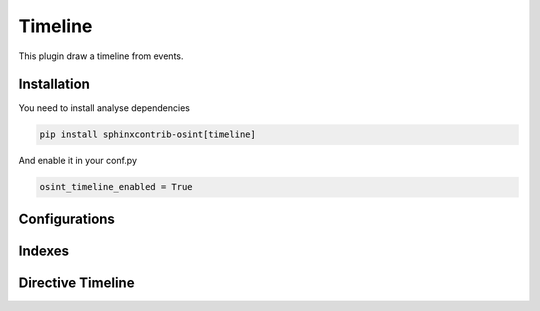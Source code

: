 ﻿Timeline
========

This plugin draw a timeline from events.

Installation
------------------

You need to install analyse dependencies

.. code::

    pip install sphinxcontrib-osint[timeline]

And enable it in your conf.py

.. code::

    osint_timeline_enabled = True

Configurations
------------------

.. exec_code::
    :hide:

    from sphinxcontrib.osint.plugins.timeline import Timeline as Plg
    for opt in Plg.config_values():
        print('%s = %s' % (opt[0], opt[1]))


Indexes
------------------

.. exec_code::
    :hide:

    from sphinxcontrib.osint.plugins.timeline import Timeline as Plg
    for opt in Plg.Indexes():
        print('%s : %s' % (opt.name, opt.localname))


Directive Timeline
------------------

.. exec_code::
    :hide:

    from sphinxcontrib.osint.plugins.timeline import DirectiveTimeline as Directive
    for opt in Directive.option_spec:
        print("%s : %s" % (opt, Directive.option_spec[opt].__name__))


